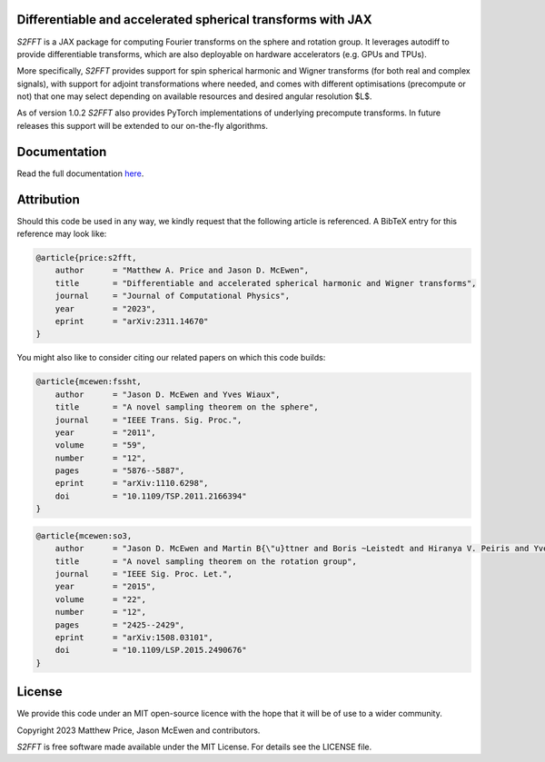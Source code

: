.. image:: https://github.com/astro-informatics/s2fft/actions/workflows/tests.yml/badge.svg?branch=main
    :target: https://github.com/astro-informatics/s2fft/actions/workflows/tests.yml
.. image:: https://img.shields.io/badge/GitHub-s2fft-brightgreen.svg?style=flat
    :target: https://github.com/astro-informatics/s2fft
.. image:: https://codecov.io/gh/astro-informatics/s2fft/branch/main/graph/badge.svg?token=7QYAFAAWLE
    :target: https://codecov.io/gh/astro-informatics/s2fft
.. image:: https://img.shields.io/badge/License-MIT-yellow.svg
    :target: https://opensource.org/licenses/MIT
.. image:: http://img.shields.io/badge/arXiv-2311.14670-orange.svg?style=flat
    :target: https://arxiv.org/abs/2311.14670
.. image:: https://img.shields.io/badge/code%20style-black-000000.svg
    :target: https://github.com/psf/black
.. image:: https://colab.research.google.com/assets/colab-badge.svg
    :target: https://colab.research.google.com/drive/1YmJ2ljsF8HBvhPmD4hrYPlyAKc4WPUgq?usp=sharing

Differentiable and accelerated spherical transforms with JAX
=================================================================================================================

`S2FFT` is a JAX package for computing Fourier transforms on the sphere
and rotation group. It leverages autodiff to provide differentiable
transforms, which are also deployable on hardware accelerators
(e.g. GPUs and TPUs).

More specifically, `S2FFT` provides support for spin spherical harmonic
and Wigner transforms (for both real and complex signals), with support
for adjoint transformations where needed, and comes with different
optimisations (precompute or not) that one may select depending on
available resources and desired angular resolution $L$.

As of version 1.0.2 `S2FFT` also provides PyTorch implementations of underlying 
precompute transforms. In future releases this support will be extended to our 
on-the-fly algorithms.

Documentation
=============
Read the full documentation `here <https://astro-informatics.github.io/s2fft/>`_.

Attribution
===========
Should this code be used in any way, we kindly request that the following article is
referenced. A BibTeX entry for this reference may look like:

.. code-block:: 

    @article{price:s2fft, 
        author      = "Matthew A. Price and Jason D. McEwen",
        title       = "Differentiable and accelerated spherical harmonic and Wigner transforms",
        journal     = "Journal of Computational Physics",
        year        = "2023",
        eprint      = "arXiv:2311.14670"        
    }

You might also like to consider citing our related papers on which this
code builds:

.. code-block::

    @article{mcewen:fssht,
        author      = "Jason D. McEwen and Yves Wiaux",
        title       = "A novel sampling theorem on the sphere",
        journal     = "IEEE Trans. Sig. Proc.",
        year        = "2011",
        volume      = "59",
        number      = "12",
        pages       = "5876--5887",        
        eprint      = "arXiv:1110.6298",
        doi         = "10.1109/TSP.2011.2166394"
    }


.. code-block:: 

    @article{mcewen:so3,
        author      = "Jason D. McEwen and Martin B{\"u}ttner and Boris ~Leistedt and Hiranya V. Peiris and Yves Wiaux",
        title       = "A novel sampling theorem on the rotation group",
        journal     = "IEEE Sig. Proc. Let.",
        year        = "2015",
        volume      = "22",
        number      = "12",
        pages       = "2425--2429",
        eprint      = "arXiv:1508.03101",
        doi         = "10.1109/LSP.2015.2490676"    
    }

License
=======

We provide this code under an MIT open-source licence with the hope that
it will be of use to a wider community.

Copyright 2023 Matthew Price, Jason McEwen and contributors.

`S2FFT` is free software made available under the MIT License. For
details see the LICENSE file.